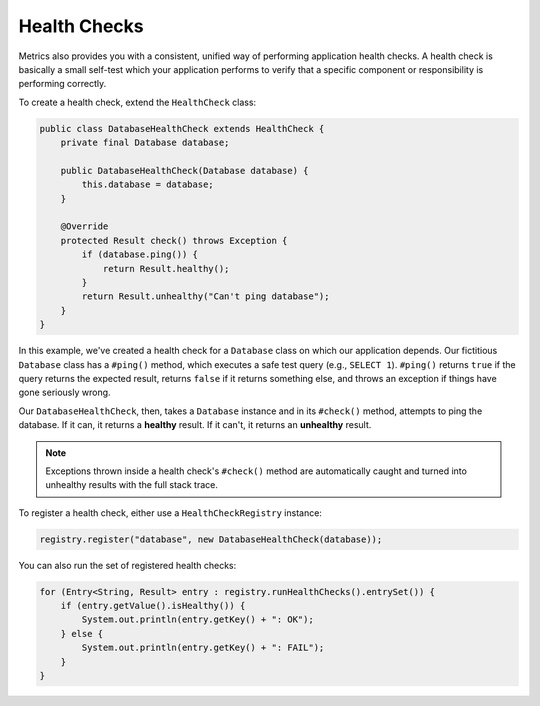 .. _man-healthchecks:

#############
Health Checks
#############

Metrics also provides you with a consistent, unified way of performing application health checks. A
health check is basically a small self-test which your application performs to verify that a
specific component or responsibility is performing correctly.

To create a health check, extend the ``HealthCheck`` class:

.. code-block:: java

    public class DatabaseHealthCheck extends HealthCheck {
        private final Database database;

        public DatabaseHealthCheck(Database database) {
            this.database = database;
        }

        @Override
        protected Result check() throws Exception {
            if (database.ping()) {
                return Result.healthy();
            }
            return Result.unhealthy("Can't ping database");
        }
    }

In this example, we've created a health check for a ``Database`` class on which our application
depends. Our fictitious ``Database`` class has a ``#ping()`` method, which executes a safe test
query (e.g., ``SELECT 1``). ``#ping()`` returns ``true`` if the query returns the expected result,
returns ``false`` if it returns something else, and throws an exception if things have gone
seriously wrong.

Our ``DatabaseHealthCheck``, then, takes a ``Database`` instance and in its ``#check()`` method,
attempts to ping the database. If it can, it returns a **healthy** result. If it can't, it returns
an **unhealthy** result.

.. note::

    Exceptions thrown inside a health check's ``#check()`` method are automatically caught and
    turned into unhealthy results with the full stack trace.

To register a health check, either use a ``HealthCheckRegistry`` instance:

.. code-block:: java

    registry.register("database", new DatabaseHealthCheck(database));

You can also run the set of registered health checks:

.. code-block:: java

    for (Entry<String, Result> entry : registry.runHealthChecks().entrySet()) {
        if (entry.getValue().isHealthy()) {
            System.out.println(entry.getKey() + ": OK");
        } else {
            System.out.println(entry.getKey() + ": FAIL");
        }
    }
